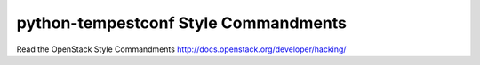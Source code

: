 python-tempestconf Style Commandments
===============================================

Read the OpenStack Style Commandments http://docs.openstack.org/developer/hacking/
